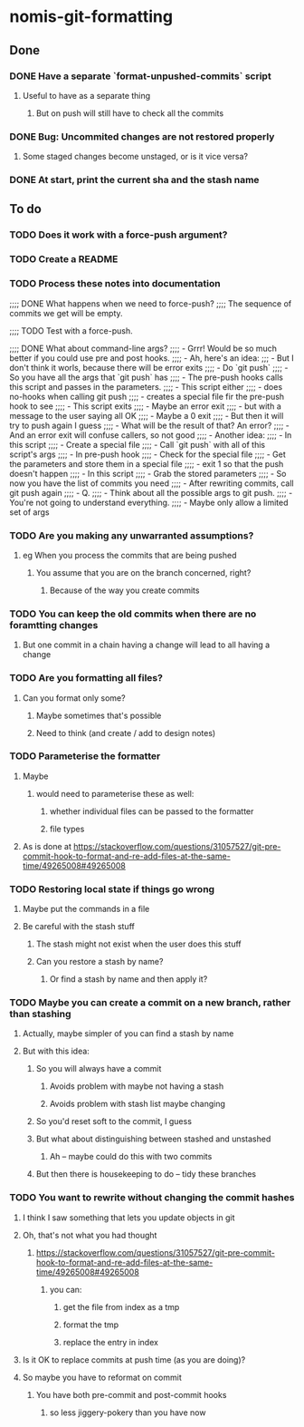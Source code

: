* nomis-git-formatting
** Done
*** DONE Have a separate `format-unpushed-commits` script
**** Useful to have as a separate thing
***** But on push will still have to check all the commits
*** DONE Bug: Uncommited changes are not restored properly
**** Some staged changes become unstaged, or is it vice versa?
*** DONE At start, print the current sha and the stash name
** To do
*** TODO Does it work with a force-push argument?
*** TODO Create a README
*** TODO Process these notes into documentation
;;;; DONE What happens when we need to force-push?
;;;;      The sequence of commits we get will be empty.

;;;; TODO Test with a force-push.

;;;; DONE What about command-line args?
;;;;      - Grrr! Would be so much better if you could use pre and post hooks.
;;;;      - Ah, here's an idea:
;;;         - But I don't think it worls, because there will be error exits
;;;;        - Do `git push`
;;;;          - So you have all the args that `git push` has
;;;;        - The pre-push hooks calls this script and passes in the parameters.
;;;;          - This script either
;;;;            - does no-hooks when calling git push
;;;;            - creates a special file fir the pre-push hook to see
;;;;        - This script exits
;;;;          - Maybe an error exit
;;;;            - but with a message to the user saying all OK
;;;;          - Maybe a 0 exit
;;;;            - But then it will try to push again I guess
;;;;              - What will be the result of that? An error?
;;;;          - And an error exit will confuse callers, so not good
;;;;        - Another idea:
;;;;          - In this script
;;;;            - Create a special file
;;;;            - Call `git push` with all of this script's args
;;;;          - In pre-push hook
;;;;            - Check for the special file
;;;;            - Get the parameters and store them in a special file
;;;;            - exit 1 so that the push doesn't happen
;;;;          - In this script
;;;;            - Grab the stored parameters
;;;;            - So now you have the list of commits you need
;;;;            - After rewriting commits, call git push again
;;;;          - Q.
;;;;            - Think about all the possible args to git push.
;;;;              - You're not going to understand everything.
;;;;              - Maybe only allow a limited set of args
*** TODO Are you making any unwarranted assumptions?
**** eg When you process the commits that are being pushed
***** You assume that you are on the branch concerned, right?
****** Because of the way you create commits
*** TODO You can keep the old commits when there are no foramtting changes
**** But one commit in a chain having a change will lead to all having a change
*** TODO Are you formatting all files?
**** Can you format only some?
***** Maybe sometimes that's possible
***** Need to think (and create / add to design notes)
*** TODO Parameterise the formatter
**** Maybe
***** would need to parameterise these as well:
****** whether individual files can be passed to the formatter
****** file types
**** As is done at https://stackoverflow.com/questions/31057527/git-pre-commit-hook-to-format-and-re-add-files-at-the-same-time/49265008#49265008
*** TODO Restoring local state if things go wrong
**** Maybe put the commands in a file
**** Be careful with the stash stuff
***** The stash might not exist when the user does this stuff
***** Can you restore a stash by name?
****** Or find a stash by name and then apply it?
*** TODO Maybe you can create a commit on a new branch, rather than stashing
**** Actually, maybe simpler of you can find a stash by name
**** But with this idea:
***** So you will always have a commit
****** Avoids problem with maybe not having a stash
****** Avoids problem with stash list maybe changing
***** So you'd reset soft to the commit, I guess
***** But what about distinguishing between stashed and unstashed
****** Ah -- maybe could do this with two commits
***** But then there is housekeeping to do -- tidy these branches
*** TODO You want to rewrite without changing the commit hashes
**** I think I saw something that lets you update objects in git
**** Oh, that's not what you had thought
***** https://stackoverflow.com/questions/31057527/git-pre-commit-hook-to-format-and-re-add-files-at-the-same-time/49265008#49265008
****** you can:
******* get the file from index as a tmp
******* format the tmp
******* replace the entry in index
**** Is it OK to replace commits at push time (as you are doing)?
**** So maybe you have to reformat on commit
***** You have both pre-commit and post-commit hooks
****** so less jiggery-pokery than you have now

